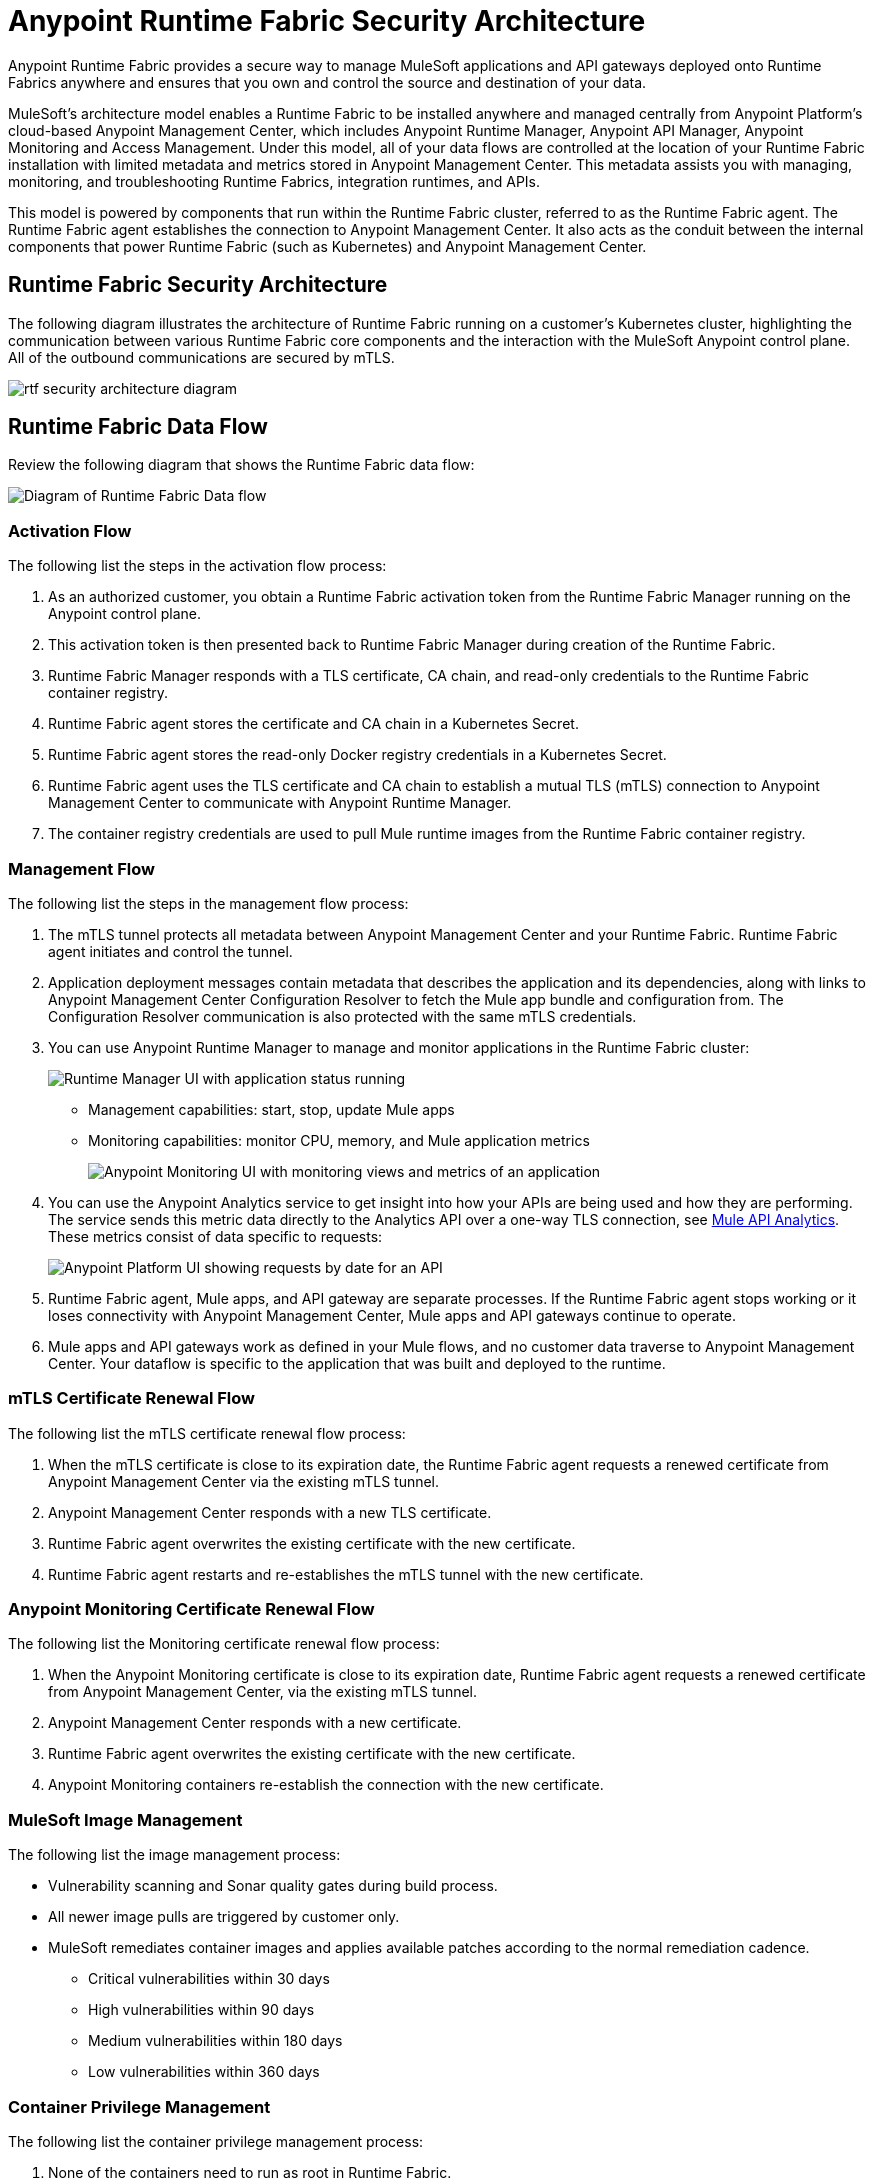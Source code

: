 = Anypoint Runtime Fabric Security Architecture

Anypoint Runtime Fabric provides a secure way to manage MuleSoft applications and API gateways deployed onto Runtime Fabrics anywhere and ensures that you own and control the source and destination of your data.

MuleSoft’s architecture model enables a Runtime Fabric to be installed anywhere and managed centrally from Anypoint Platform’s cloud-based Anypoint Management Center, which includes Anypoint Runtime Manager, Anypoint API Manager, Anypoint Monitoring and Access Management. Under this model, all of your data flows are controlled at the location of your Runtime Fabric installation with limited metadata and metrics stored in Anypoint Management Center. This metadata assists you with managing, monitoring, and troubleshooting Runtime Fabrics, integration runtimes, and APIs.

This model is powered by components that run within the Runtime Fabric cluster, referred to as the Runtime Fabric agent. The Runtime Fabric agent establishes the connection to Anypoint Management Center. It also acts as the conduit between the internal components that power Runtime Fabric (such as Kubernetes) and Anypoint Management Center. 

[[security-diagram]]
== Runtime Fabric Security Architecture

The following diagram illustrates the architecture of Runtime Fabric running on a customer's Kubernetes cluster, highlighting the communication between various Runtime Fabric core components and the interaction with the MuleSoft Anypoint control plane. All of the outbound communications are secured by mTLS.

image::rtf-security-architecture-diagram.png[]

== Runtime Fabric Data Flow

Review the following diagram that shows the Runtime Fabric data flow:

image::rtf-security-data-flow.png[Diagram of Runtime Fabric Data flow]

=== Activation Flow

The following list the steps in the activation flow process:

. As an authorized customer, you obtain a Runtime Fabric activation token from the Runtime Fabric Manager running on the Anypoint control plane. 
. This activation token is then presented back to Runtime Fabric Manager during creation of the Runtime Fabric.
. Runtime Fabric Manager responds with a TLS certificate, CA chain, and read-only credentials to the Runtime Fabric container registry.
. Runtime Fabric agent stores the certificate and CA chain in a Kubernetes Secret.
. Runtime Fabric agent stores the read-only Docker registry credentials in a Kubernetes Secret.
. Runtime Fabric agent uses the TLS certificate and CA chain to establish a mutual TLS (mTLS) connection to Anypoint Management Center to communicate with Anypoint Runtime Manager.
. The container registry credentials are used to pull Mule runtime images from the Runtime Fabric container registry.

=== Management Flow

The following list the steps in the management flow process:

. The mTLS tunnel protects all metadata between Anypoint Management Center and your Runtime Fabric. Runtime Fabric agent initiates and control the tunnel.
. Application deployment messages contain metadata that describes the application and its dependencies, along with links to Anypoint Management Center Configuration Resolver to fetch the Mule app bundle and configuration from. The Configuration Resolver communication is also protected with the same mTLS credentials.
. You can use Anypoint Runtime Manager to manage and monitor applications in the Runtime Fabric cluster: 
+
image::rtf-security-runtime-manager.png[Runtime Manager UI with application status running]
+
* Management capabilities: start, stop, update Mule apps

* Monitoring capabilities: monitor CPU, memory, and Mule application metrics 
+
image::rtf-security-anypoint-monitoring.png[Anypoint Monitoring UI with monitoring views and metrics of an application]
+
[start=4]

. You can use the Anypoint Analytics service to get insight into how your APIs are being used and how they are performing. The service sends this metric data directly to the Analytics API over a one-way TLS connection, see xref:api-manager::analytics-landing-page.adoc[Mule API Analytics]. These metrics consist of data specific to requests:

+
image::rtf-security-anypoint-platform.png[Anypoint Platform UI showing requests by date for an API]
+

[start=5]
. Runtime Fabric agent,  Mule apps, and API gateway are separate processes. If the Runtime Fabric agent stops working or it loses connectivity with Anypoint Management Center, Mule apps and API gateways continue to operate.
. Mule apps and API gateways work as defined in your Mule flows, and no customer data traverse to Anypoint Management Center. Your dataflow is specific to the application that was built and deployed to the runtime.

=== mTLS Certificate Renewal Flow

The following list the mTLS certificate renewal flow process:

. When the mTLS certificate is close to its expiration date, the Runtime Fabric agent requests a renewed certificate from Anypoint Management Center via the existing mTLS tunnel.
. Anypoint Management Center responds with a new TLS certificate.
. Runtime Fabric agent overwrites the existing certificate with the new certificate.
. Runtime Fabric agent restarts and re-establishes the mTLS tunnel with the new certificate.

=== Anypoint Monitoring Certificate Renewal Flow

The following list the Monitoring certificate renewal flow process:

. When the Anypoint Monitoring certificate is close to its expiration date, Runtime Fabric agent requests a renewed certificate from Anypoint Management Center, via the existing mTLS tunnel.
. Anypoint Management Center responds with a new certificate.
. Runtime Fabric agent overwrites the existing certificate with the new certificate.
. Anypoint Monitoring containers re-establish the connection with the new certificate.

=== MuleSoft Image Management

The following list the image management process:

* Vulnerability scanning and Sonar quality gates during build process.
* All newer image pulls are triggered by customer only.
* MuleSoft remediates container images and applies available patches according to the normal remediation cadence.
** Critical vulnerabilities within 30 days
** High vulnerabilities within 90 days 
** Medium vulnerabilities within 180 days
** Low vulnerabilities within 360 days


===  Container Privilege Management

The following list the container privilege management process:

. None of the containers need to run as root in Runtime Fabric.
. Extremely pared down utilities inside the containers.  
. No Kubernetes service account attached to any application containers.

The Runtime Fabric agent and Mule cluster IP service interact with Kubernetes control plane. To perform any action, these components need all permissions on all resources in the cluster.


== Metadata Types Stored in The Cloud

The following metadata types are stored in the cloud:

* Runtime Fabric +
Information about a Runtime Fabric cluster. Specifically: +
+
** Name
** Region
** Cluster version
** Runtime Fabric agent version
** Associated environments
** Nodes, CPU, memory capacity, Kubernetes version, docker version, Kubernetes health warnings

* Mule apps +
The flow architecture that you create using Anypoint Studio. This flow architecture is metadata about your APIs, and you upload it to Runtime Manager. Mule apps are then deployed to the specified Runtime Fabric.

* Monitoring metrics (optional) +
Metrics about the basic runtime status that are collected on a poll configured on the runtime. Specifically: +

** CPU Usage - Past Hour, Current Time
** Memory Usage - Past Hour, Current Time
** Memory Total - Past Hour, Current Time
** Message Count - Past Hour, Current Time
** Response Time - Past Hour, Current Time
** Error Count - Past Hour, Current Time

* Analytics metrics (optional) +
You can enable analytics metrics to get insight into how your APIs are used and how they perform. You can configure these metrics and store the results for a maximum of 90 days. You can capture these metrics: +

** API name
** API version
** Application
** Browser
** City
** Client IP
** Continent
** Country
** Hardware platform
** OS family
** OS major Version
** OS minor Version
** OS version
** Postal code
** Resource path
** Status code
** Timezone
** User agent type
** User agent version
** Verb
** Violated policy name

* Advanced capabilities +
You can use advanced capabilities in this model to send payload information to the cloud. These are not turned on by default and require advanced configuration to turn on and use. An example of this capability is xref:runtime-manager::insight.adoc[Runtime Manager Insight] https://docs.mulesoft.com/runtime-manager/insight.
